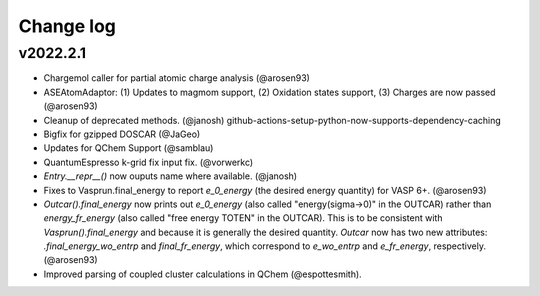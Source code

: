 Change log
==========

v2022.2.1
---------
* Chargemol caller for partial atomic charge analysis (@arosen93)
* ASEAtomAdaptor: (1) Updates to magmom support, (2) Oxidation states support, (3) Charges are now passed (@arosen93)
* Cleanup of deprecated methods. (@janosh) github-actions-setup-python-now-supports-dependency-caching
* Bigfix for gzipped DOSCAR (@JaGeo)
* Updates for QChem Support (@samblau)
* QuantumEspresso k-grid fix input fix. (@vorwerkc)
* `Entry.__repr__()` now ouputs name where available. (@janosh)
* Fixes to Vasprun.final_energy to report `e_0_energy` (the desired energy quantity) for VASP 6+. (@arosen93) 
* `Outcar().final_energy` now prints out `e_0_energy` (also called "energy(sigma->0)" in the OUTCAR) rather than `energy_fr_energy` (also called "free  energy   TOTEN" in the OUTCAR). This is to be consistent with `Vasprun().final_energy` and because it is generally the desired quantity. `Outcar` now has two new attributes: `.final_energy_wo_entrp` and `final_fr_energy`, which correspond to `e_wo_entrp` and `e_fr_energy`, respectively. (@arosen93)
* Improved parsing of coupled cluster calculations in QChem (@espottesmith).
